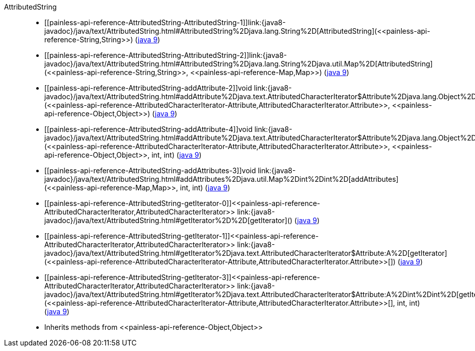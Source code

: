 ////
Automatically generated by PainlessDocGenerator. Do not edit.
Rebuild by running `gradle generatePainlessApi`.
////

[[painless-api-reference-AttributedString]]++AttributedString++::
* ++[[painless-api-reference-AttributedString-AttributedString-1]]link:{java8-javadoc}/java/text/AttributedString.html#AttributedString%2Djava.lang.String%2D[AttributedString](<<painless-api-reference-String,String>>)++ (link:{java9-javadoc}/java/text/AttributedString.html#AttributedString%2Djava.lang.String%2D[java 9])
* ++[[painless-api-reference-AttributedString-AttributedString-2]]link:{java8-javadoc}/java/text/AttributedString.html#AttributedString%2Djava.lang.String%2Djava.util.Map%2D[AttributedString](<<painless-api-reference-String,String>>, <<painless-api-reference-Map,Map>>)++ (link:{java9-javadoc}/java/text/AttributedString.html#AttributedString%2Djava.lang.String%2Djava.util.Map%2D[java 9])
* ++[[painless-api-reference-AttributedString-addAttribute-2]]void link:{java8-javadoc}/java/text/AttributedString.html#addAttribute%2Djava.text.AttributedCharacterIterator$Attribute%2Djava.lang.Object%2D[addAttribute](<<painless-api-reference-AttributedCharacterIterator-Attribute,AttributedCharacterIterator.Attribute>>, <<painless-api-reference-Object,Object>>)++ (link:{java9-javadoc}/java/text/AttributedString.html#addAttribute%2Djava.text.AttributedCharacterIterator$Attribute%2Djava.lang.Object%2D[java 9])
* ++[[painless-api-reference-AttributedString-addAttribute-4]]void link:{java8-javadoc}/java/text/AttributedString.html#addAttribute%2Djava.text.AttributedCharacterIterator$Attribute%2Djava.lang.Object%2Dint%2Dint%2D[addAttribute](<<painless-api-reference-AttributedCharacterIterator-Attribute,AttributedCharacterIterator.Attribute>>, <<painless-api-reference-Object,Object>>, int, int)++ (link:{java9-javadoc}/java/text/AttributedString.html#addAttribute%2Djava.text.AttributedCharacterIterator$Attribute%2Djava.lang.Object%2Dint%2Dint%2D[java 9])
* ++[[painless-api-reference-AttributedString-addAttributes-3]]void link:{java8-javadoc}/java/text/AttributedString.html#addAttributes%2Djava.util.Map%2Dint%2Dint%2D[addAttributes](<<painless-api-reference-Map,Map>>, int, int)++ (link:{java9-javadoc}/java/text/AttributedString.html#addAttributes%2Djava.util.Map%2Dint%2Dint%2D[java 9])
* ++[[painless-api-reference-AttributedString-getIterator-0]]<<painless-api-reference-AttributedCharacterIterator,AttributedCharacterIterator>> link:{java8-javadoc}/java/text/AttributedString.html#getIterator%2D%2D[getIterator]()++ (link:{java9-javadoc}/java/text/AttributedString.html#getIterator%2D%2D[java 9])
* ++[[painless-api-reference-AttributedString-getIterator-1]]<<painless-api-reference-AttributedCharacterIterator,AttributedCharacterIterator>> link:{java8-javadoc}/java/text/AttributedString.html#getIterator%2Djava.text.AttributedCharacterIterator$Attribute:A%2D[getIterator](<<painless-api-reference-AttributedCharacterIterator-Attribute,AttributedCharacterIterator.Attribute>>[])++ (link:{java9-javadoc}/java/text/AttributedString.html#getIterator%2Djava.text.AttributedCharacterIterator$Attribute:A%2D[java 9])
* ++[[painless-api-reference-AttributedString-getIterator-3]]<<painless-api-reference-AttributedCharacterIterator,AttributedCharacterIterator>> link:{java8-javadoc}/java/text/AttributedString.html#getIterator%2Djava.text.AttributedCharacterIterator$Attribute:A%2Dint%2Dint%2D[getIterator](<<painless-api-reference-AttributedCharacterIterator-Attribute,AttributedCharacterIterator.Attribute>>[], int, int)++ (link:{java9-javadoc}/java/text/AttributedString.html#getIterator%2Djava.text.AttributedCharacterIterator$Attribute:A%2Dint%2Dint%2D[java 9])
* Inherits methods from ++<<painless-api-reference-Object,Object>>++
